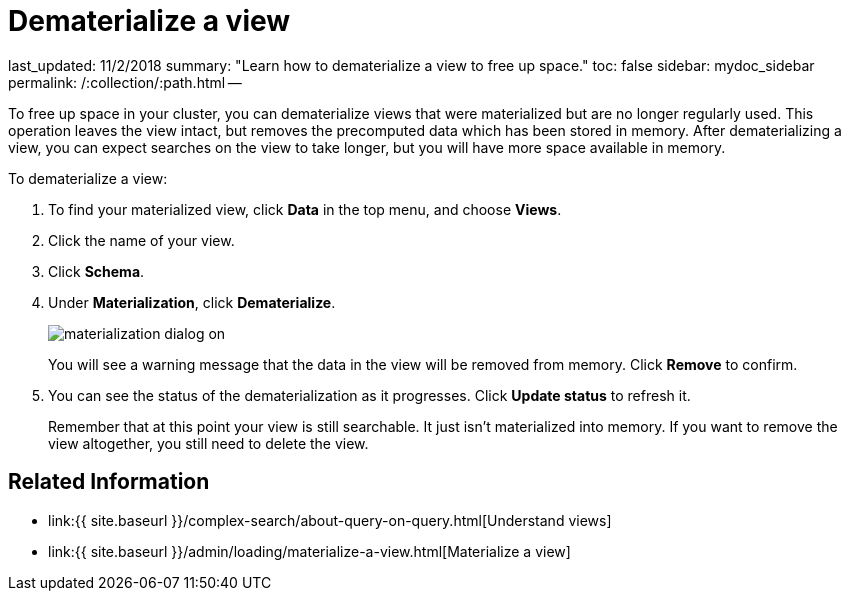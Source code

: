 = Dematerialize a view

last_updated: 11/2/2018 summary: "Learn how to dematerialize a view to free up space." toc: false sidebar: mydoc_sidebar permalink: /:collection/:path.html --

To free up space in your cluster, you can dematerialize views that were materialized but are no longer regularly used.
This operation leaves the view intact, but removes the precomputed data which has been stored in memory.
After dematerializing a view, you can expect searches on the view to take longer, but you will have more space available in memory.

To dematerialize a view:

. To find your materialized view, click *Data* in the top menu, and choose *Views*.
. Click the name of your view.
. Click *Schema*.
. Under *Materialization*, click *Dematerialize*.
+
image::{{ site.baseurl }}/images/materialization-dialog-on.png[]
+
You will see a warning message that the data in the view will be removed from memory.
Click *Remove* to confirm.

. You can see the status of the dematerialization as it progresses.
Click *Update status* to refresh it.
+
Remember that at this point your view is still searchable.
It just isn't materialized into memory.
If you want to remove the view altogether, you still need to delete the view.

== Related Information

* link:{{ site.baseurl }}/complex-search/about-query-on-query.html[Understand views]
* link:{{ site.baseurl }}/admin/loading/materialize-a-view.html[Materialize a view]
